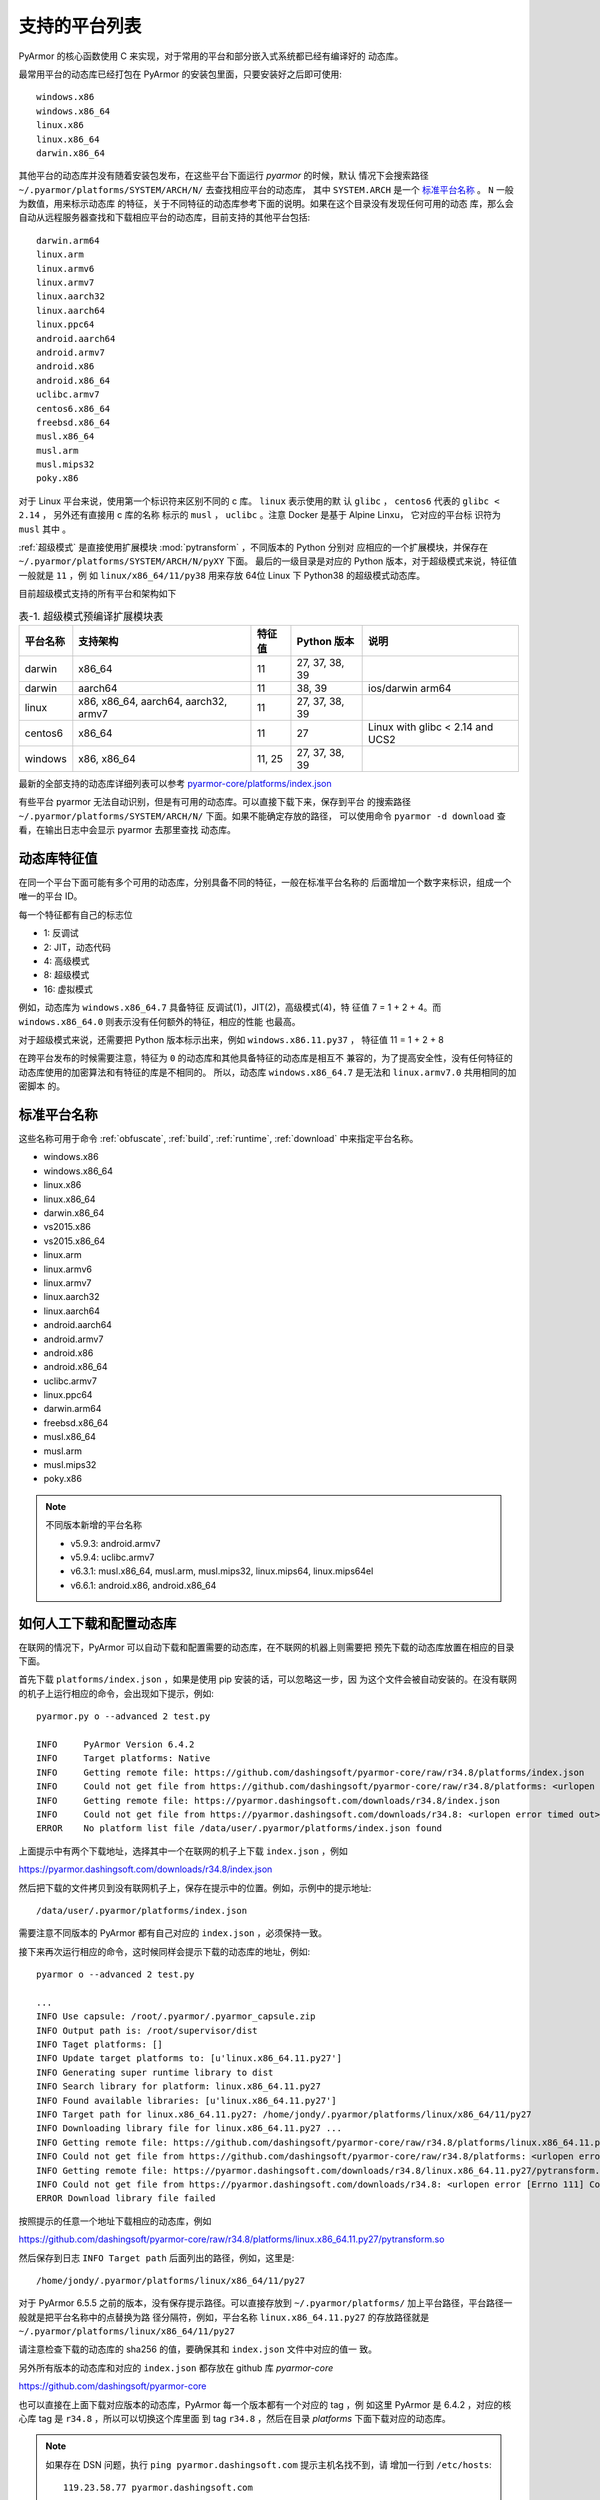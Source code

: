 .. _支持的平台列表:

支持的平台列表
==============

PyArmor 的核心函数使用 C 来实现，对于常用的平台和部分嵌入式系统都已经有编译好的
动态库。

最常用平台的动态库已经打包在 PyArmor 的安装包里面，只要安装好之后即可使用::

    windows.x86
    windows.x86_64
    linux.x86
    linux.x86_64
    darwin.x86_64

其他平台的动态库并没有随着安装包发布，在这些平台下面运行 `pyarmor` 的时候，默认
情况下会搜索路径 ``~/.pyarmor/platforms/SYSTEM/ARCH/N/`` 去查找相应平台的动态库，
其中 ``SYSTEM.ARCH`` 是一个 `标准平台名称`_ 。 ``N`` 一般为数值，用来标示动态库
的特征，关于不同特征的动态库参考下面的说明。如果在这个目录没有发现任何可用的动态
库，那么会自动从远程服务器查找和下载相应平台的动态库，目前支持的其他平台包括::

    darwin.arm64
    linux.arm
    linux.armv6
    linux.armv7
    linux.aarch32
    linux.aarch64
    linux.ppc64
    android.aarch64
    android.armv7
    android.x86
    android.x86_64
    uclibc.armv7
    centos6.x86_64
    freebsd.x86_64
    musl.x86_64
    musl.arm
    musl.mips32
    poky.x86

对于 Linux 平台来说，使用第一个标识符来区别不同的 c 库。 ``linux`` 表示使用的默
认 ``glibc`` ， ``centos6`` 代表的 ``glibc < 2.14`` ， 另外还有直接用 c 库的名称
标示的 ``musl`` ， ``uclibc`` 。注意 Docker 是基于 Alpine Linxu， 它对应的平台标
识符为 ``musl`` 其中 。

:ref:`超级模式` 是直接使用扩展模块 :mod:`pytransform` ，不同版本的 Python 分别对
应相应的一个扩展模块，并保存在 ``~/.pyarmor/platforms/SYSTEM/ARCH/N/pyXY`` 下面。
最后的一级目录是对应的 Python 版本，对于超级模式来说，特征值一般就是 ``11`` ，例
如 ``linux/x86_64/11/py38`` 用来存放 64位 Linux 下 Python38 的超级模式动态库。

目前超级模式支持的所有平台和架构如下

.. list-table:: 表-1. 超级模式预编译扩展模块表
   :name: 超级模式预编译扩展模块表
   :header-rows: 1

   * - 平台名称
     - 支持架构
     - 特征值
     - Python 版本
     - 说明
   * - darwin
     - x86_64
     - 11
     - 27, 37, 38, 39
     -
   * - darwin
     - aarch64
     - 11
     - 38, 39
     - ios/darwin arm64
   * - linux
     - x86, x86_64, aarch64, aarch32, armv7
     - 11
     - 27, 37, 38, 39
     -
   * - centos6
     - x86_64
     - 11
     - 27
     - Linux with glibc < 2.14 and UCS2
   * - windows
     - x86, x86_64
     - 11, 25
     - 27, 37, 38, 39
     -

最新的全部支持的动态库详细列表可以参考 `pyarmor-core/platforms/index.json <https://github.com/dashingsoft/pyarmor-core/blob/master/platforms/index.json>`_

有些平台 pyarmor 无法自动识别，但是有可用的动态库。可以直接下载下来，保存到平台
的搜索路径 ``~/.pyarmor/platforms/SYSTEM/ARCH/N/`` 下面。如果不能确定存放的路径，
可以使用命令 ``pyarmor -d download`` 查看，在输出日志中会显示 pyarmor 去那里查找
动态库。

动态库特征值
-----------

在同一个平台下面可能有多个可用的动态库，分别具备不同的特征，一般在标准平台名称的
后面增加一个数字来标识，组成一个唯一的平台 ID。

每一个特征都有自己的标志位

- 1: 反调试
- 2: JIT，动态代码
- 4: 高级模式
- 8: 超级模式
- 16: 虚拟模式

例如，动态库为 ``windows.x86_64.7`` 具备特征 反调试(1)，JIT(2)，高级模式(4)，特
征值 7 = 1 + 2 + 4。而 ``windows.x86_64.0`` 则表示没有任何额外的特征，相应的性能
也最高。

对于超级模式来说，还需要把 Python 版本标示出来，例如 ``windows.x86.11.py37`` ，
特征值 11 = 1 + 2 + 8

在跨平台发布的时候需要注意，特征为 ``0`` 的动态库和其他具备特征的动态库是相互不
兼容的，为了提高安全性，没有任何特征的动态库使用的加密算法和有特征的库是不相同的。
所以，动态库 ``windows.x86_64.7`` 是无法和 ``linux.armv7.0`` 共用相同的加密脚本
的。


.. _标准平台名称:

标准平台名称
------------

这些名称可用于命令 :ref:`obfuscate`, :ref:`build`, :ref:`runtime`,
:ref:`download` 中来指定平台名称。

* windows.x86
* windows.x86_64
* linux.x86
* linux.x86_64
* darwin.x86_64
* vs2015.x86
* vs2015.x86_64
* linux.arm
* linux.armv6
* linux.armv7
* linux.aarch32
* linux.aarch64
* android.aarch64
* android.armv7
* android.x86
* android.x86_64
* uclibc.armv7
* linux.ppc64
* darwin.arm64
* freebsd.x86_64
* musl.x86_64
* musl.arm
* musl.mips32
* poky.x86

.. note::

   不同版本新增的平台名称

   * v5.9.3: android.armv7
   * v5.9.4: uclibc.armv7
   * v6.3.1: musl.x86_64, musl.arm, musl.mips32, linux.mips64, linux.mips64el
   * v6.6.1: android.x86, android.x86_64

.. _如何人工下载和配置动态库:

如何人工下载和配置动态库
------------------------

在联网的情况下，PyArmor 可以自动下载和配置需要的动态库，在不联网的机器上则需要把
预先下载的动态库放置在相应的目录下面。

首先下载 ``platforms/index.json`` ，如果是使用 pip 安装的话，可以忽略这一步，因
为这个文件会被自动安装的。在没有联网的机子上运行相应的命令，会出现如下提示，例如::

    pyarmor.py o --advanced 2 test.py

    INFO     PyArmor Version 6.4.2
    INFO     Target platforms: Native
    INFO     Getting remote file: https://github.com/dashingsoft/pyarmor-core/raw/r34.8/platforms/index.json
    INFO     Could not get file from https://github.com/dashingsoft/pyarmor-core/raw/r34.8/platforms: <urlopen error timed out>
    INFO     Getting remote file: https://pyarmor.dashingsoft.com/downloads/r34.8/index.json
    INFO     Could not get file from https://pyarmor.dashingsoft.com/downloads/r34.8: <urlopen error timed out>
    ERROR    No platform list file /data/user/.pyarmor/platforms/index.json found

上面提示中有两个下载地址，选择其中一个在联网的机子上下载 ``index.json`` ，例如

https://pyarmor.dashingsoft.com/downloads/r34.8/index.json

然后把下载的文件拷贝到没有联网机子上，保存在提示中的位置。例如，示例中的提示地址::

    /data/user/.pyarmor/platforms/index.json

需要注意不同版本的 PyArmor 都有自己对应的 ``index.json`` ，必须保持一致。

接下来再次运行相应的命令，这时候同样会提示下载的动态库的地址，例如::

    pyarmor o --advanced 2 test.py

    ...
    INFO Use capsule: /root/.pyarmor/.pyarmor_capsule.zip
    INFO Output path is: /root/supervisor/dist
    INFO Taget platforms: []
    INFO Update target platforms to: [u'linux.x86_64.11.py27']
    INFO Generating super runtime library to dist
    INFO Search library for platform: linux.x86_64.11.py27
    INFO Found available libraries: [u'linux.x86_64.11.py27']
    INFO Target path for linux.x86_64.11.py27: /home/jondy/.pyarmor/platforms/linux/x86_64/11/py27
    INFO Downloading library file for linux.x86_64.11.py27 ...
    INFO Getting remote file: https://github.com/dashingsoft/pyarmor-core/raw/r34.8/platforms/linux.x86_64.11.py27/pytransform.so
    INFO Could not get file from https://github.com/dashingsoft/pyarmor-core/raw/r34.8/platforms: <urlopen error [Errno 111] Connection refused>
    INFO Getting remote file: https://pyarmor.dashingsoft.com/downloads/r34.8/linux.x86_64.11.py27/pytransform.so
    INFO Could not get file from https://pyarmor.dashingsoft.com/downloads/r34.8: <urlopen error [Errno 111] Connection refused>
    ERROR Download library file failed

按照提示的任意一个地址下载相应的动态库，例如

https://github.com/dashingsoft/pyarmor-core/raw/r34.8/platforms/linux.x86_64.11.py27/pytransform.so

然后保存到日志 ``INFO Target path`` 后面列出的路径，例如，这里是::

    /home/jondy/.pyarmor/platforms/linux/x86_64/11/py27

对于 PyArmor 6.5.5 之前的版本，没有保存提示路径。可以直接存放到
``~/.pyarmor/platforms/`` 加上平台路径，平台路径一般就是把平台名称中的点替换为路
径分隔符，例如，平台名称 ``linux.x86_64.11.py27`` 的存放路径就是
``~/.pyarmor/platforms/linux/x86_64/11/py27``

请注意检查下载的动态库的 sha256 的值，要确保其和 ``index.json`` 文件中对应的值一
致。

另外所有版本的动态库和对应的 ``index.json`` 都存放在 github 库 `pyarmor-core`

https://github.com/dashingsoft/pyarmor-core

也可以直接在上面下载对应版本的动态库，PyArmor 每一个版本都有一个对应的 tag ，例
如这里 PyArmor 是 6.4.2 ，对应的核心库 tag 是 ``r34.8`` ，所以可以切换这个库里面
到 tag ``r34.8`` ，然后在目录 `platforms` 下面下载对应的动态库。

.. note::

   如果存在 DSN 问题，执行 ``ping pyarmor.dashingsoft.com`` 提示主机名找不到，请
   增加一行到 ``/etc/hosts``::

       119.23.58.77 pyarmor.dashingsoft.com
